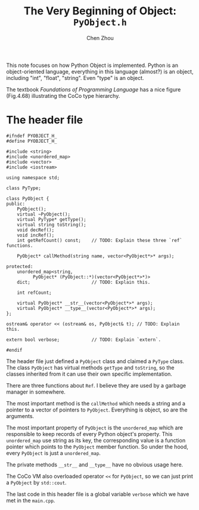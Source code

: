 #+TITLE: The Very Beginning of Object: ~PyObject.h~
#+AUTHOR: Chen Zhou

This note focuses on how Python Object is implemented. Python is an
object-oriented language, everything in this language (almost?) is an
object, including "int", "float", "string". Even "type" is an object.

The textbook /Foundations of Programming Language/ has a nice figure
(Fig.4.68) illustrating the CoCo type hierarchy.

# TODO: Type hierarchy.

* The header file

#+BEGIN_SRC c++ :tangle ./export/PyObject.h
  #ifndef PYOBJECT_H_
  #define PYOBJECT_H_

  #include <string>
  #include <unordered_map>
  #include <vector>
  #include <iostream>

  using namespace std;

  class PyType;

  class PyObject {
  public:
      PyObject();
      virtual ~PyObject();
      virtual PyType* getType();
      virtual string toString();
      void decRef();
      void incRef();
      int getRefCount() const;    // TODO: Explain these three `ref` functions.

      PyObject* callMethod(string name, vector<PyObject*>* args);

  protected:
      unordered_map<string,
		    PyObject* (PyObject::*)(vector<PyObject*>*)>
      dict;                       // TODO: Explain this.

      int refCount;

      virtual PyObject* __str__(vector<PyObject*>* args);
      virtual PyObject* __type__(vector<PyObject*>* args);
  };

  ostream& operator << (ostream& os, PyObject& t); // TODO: Explain this.

  extern bool verbose;            // TODO: Explain `extern`.

  #endif
#+END_SRC

The header file just defined a ~PyObject~ class and claimed a ~PyType~
class. The class ~PyObject~ has virtual methods ~getType~ and
~toString~, so the classes inherited from it can use their own
specific implementation.

There are three functions about ~Ref~. I believe they are used by a
garbage manager in somewhere.

# TODO: Where the garbage collection is?

The most important method is the ~callMethod~ which needs a string and
a pointer to a vector of pointers to ~PyObject~. Everything is object,
so are the arguments.

The most important property of ~PyObject~ is the ~unordered_map~ which
are responsible to keep records of every Python object's
property. This ~unordered_map~ use string as its key, the
corresponding value is a function pointer which points to the
~PyObject~ member function. So under the hood, every ~PyObject~ is just
a ~unordered_map~.

The private methods ~__str__~ and ~__type__~ have no obvious usage here.
# TODO: Add reference to explain the usage.

The CoCo VM also overloaded operator ~<<~ for ~PyObject~, so we can
just print a ~PyObject~ by ~std::cout~.

The last code in this header file is a global variable ~verbose~ which
we have met in the ~main.cpp~.
